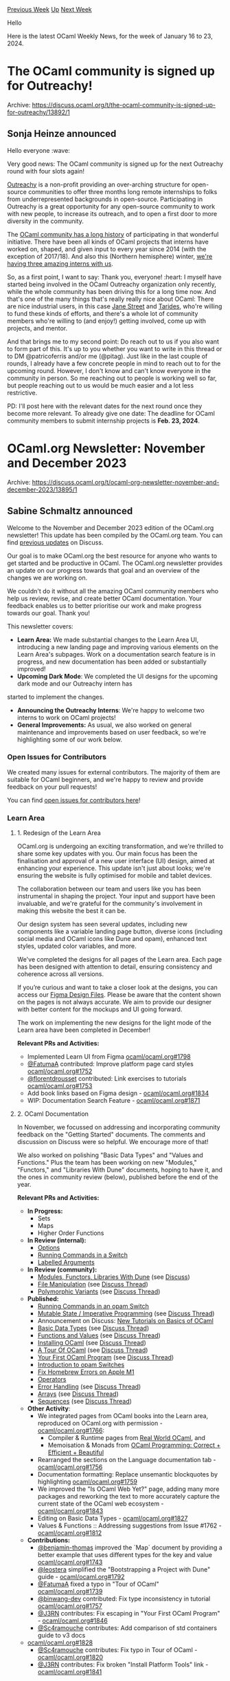 #+OPTIONS: ^:nil
#+OPTIONS: html-postamble:nil
#+OPTIONS: num:nil
#+OPTIONS: toc:nil
#+OPTIONS: author:nil
#+HTML_HEAD: <style type="text/css">#table-of-contents h2 { display: none } .title { display: none } .authorname { text-align: right }</style>
#+HTML_HEAD: <style type="text/css">.outline-2 {border-top: 1px solid black;}</style>
#+TITLE: OCaml Weekly News
[[https://alan.petitepomme.net/cwn/2024.01.16.html][Previous Week]] [[https://alan.petitepomme.net/cwn/index.html][Up]] [[https://alan.petitepomme.net/cwn/2024.01.30.html][Next Week]]

Hello

Here is the latest OCaml Weekly News, for the week of January 16 to 23, 2024.

#+TOC: headlines 1


* The OCaml community is signed up for Outreachy!
:PROPERTIES:
:CUSTOM_ID: 1
:END:
Archive: https://discuss.ocaml.org/t/the-ocaml-community-is-signed-up-for-outreachy/13892/1

** Sonja Heinze announced


Hello everyone :wave:

Very good news: The OCaml community is signed up for the next Outreachy round with four slots again!

[[https://www.outreachy.org/][Outreachy]] is a non-profit providing an over-arching structure for open-source
communities to offer three months long remote internships to folks from underrepresented backgrounds in
open-source. Participating in Outreachy is a great opportunity for any open-source community to work with new
people, to increase its outreach, and to open a first door to more diversity in the community.

The [[https://ocaml.org/outreachy][OCaml community has a long history]] of participating in that wonderful
initiative. There have been all kinds of OCaml projects that interns have worked on, shaped, and given input to
every year since 2014 (with the exception of 2017/18). And also this (Northern hemisphere) winter, [[https://discuss.ocaml.org/t/welcoming-our-new-outrechy-interns/13652][we're having
three amazing interns with us]].

So, as a first point, I want to say: Thank you, everyone! :heart: I myself have started being involved in the OCaml
Outreachy organization only recently, while the whole community has been driving this for a long time now. And
that's one of the many things that's really really nice about OCaml: There are nice industrial users, in this case
[[https://www.janestreet.com/][Jane Street]] and [[https://tarides.com/][Tarides]], who're willing to fund these kinds
of efforts, and there's a whole lot of community members who're willing to (and enjoy!) getting involved, come up
with projects, and mentor.

And that brings me to my second point: Do reach out to us if you also want to form part of this. It's up to you
whether you want to write in this thread or to DM @patricoferris and/or me (@pitag). Just like in the last couple
of rounds, I already have a few concrete people in mind to reach out to for the upcoming round. However, I don't
know and can't know everyone in the community in person. So me reaching out to people is working well so far, but
people reaching out to us would be much easier and a lot less restrictive.

PD: I'll post here with the relevant dates for the next round once they become more relevant. To already give one
date: The deadline for OCaml community members to submit internship projects is **Feb. 23, 2024**.
      



* OCaml.org Newsletter: November and December 2023
:PROPERTIES:
:CUSTOM_ID: 2
:END:
Archive: https://discuss.ocaml.org/t/ocaml-org-newsletter-november-and-december-2023/13895/1

** Sabine Schmaltz announced


Welcome to the November and December 2023 edition of the OCaml.org newsletter! This update has been compiled by the
OCaml.org team. You can find [[https://discuss.ocaml.org/tag/ocamlorg-newsletter][previous updates]] on Discuss.

Our goal is to make OCaml.org the best resource for anyone who wants to get started and be productive in OCaml. The
OCaml.org newsletter provides an update on our progress towards that goal and an overview of the changes we are
working on.

We couldn't do it without all the amazing OCaml community members who help us review, revise, and create better
OCaml documentation. Your feedback enables us to better prioritise our work and make progress towards our goal.
Thank you!

This newsletter covers:
- *Learn Area:* We made substantial changes to the Learn Area UI, introducing a new landing page and improving various elements on the Learn Area's subpages. Work on a documentation search feature is in progress, and new documentation has been added or substantially improved!
- *Upcoming Dark Mode*: We completed the UI designs for the upcoming dark mode and our Outreachy intern has
started to implement the changes.
- *Announcing the Outreachy Interns*: We're happy to welcome two interns to work on OCaml projects!
- *General Improvements:* As usual, we also worked on general maintenance and improvements based on user feedback, so we're highlighting some of our work below.

*** Open Issues for Contributors

We created many issues for external contributors. The majority of them are suitable for OCaml beginners, and we're
happy to review and provide feedback on your pull requests!

You can find [[https://github.com/ocaml/ocaml.org/issues?q=is%3Aissue+is%3Aopen+label%3A%22help+wanted%22+no%3Aassignee][open issues for contributors
here]]!

*** Learn Area

**** 1. Redesign of the Learn Area

OCaml.org is undergoing an exciting transformation, and we're thrilled to share some key updates with you. Our main
focus has been the finalisation and approval of a new user interface (UI) design, aimed at enhancing your
experience. This update isn't just about looks; we're ensuring the website is fully optimised for mobile and tablet
devices.

The collaboration between our team and users like you has been instrumental in shaping the project. Your input and
support have been invaluable, and we're grateful for the community's involvement in making this website the best it
can be.

Our design system has seen several updates, including new components like a variable landing page button, diverse
icons (including social media and OCaml icons like Dune and opam), enhanced text styles, updated color variables,
and more.

We've completed the designs for all pages of the Learn area. Each page has been designed with attention to detail,
ensuring consistency and coherence across all versions.

If you’re curious and want to take a closer look at the designs, you can access our [[https://www.figma.com/file/6BSOEqSsyQeulwLo2pjs9r/Untitled?type=design&node-id=0%3A1&mode=design&t=GwVxvrXItX7k8pP9-1][Figma Design
Files]].
Please be aware that the content shown on the pages is not always accurate. We aim to provide our designer with
better content for the mockups and UI going forward.

The work on implementing the new designs for the light mode of the Learn area have been completed in December!

*Relevant PRs and Activities:*
- Implemented Learn UI from Figma [[https://github.com/ocaml/ocaml.org/pull/1798][ocaml/ocaml.org#1798]]
- [[https://github/com/FatumaA][@FatumaA]] contributed: Improve platform page card styles [[https://github.com/ocaml/ocaml.org/pull/1752][ocaml/ocaml.org#1752]]
- [[https://github.com/florentdrousset][@florentdrousset]] contributed: Link exercises to tutorials [[https://github.com/ocaml/ocaml.org/pull/1753][ocaml/ocaml.org#1753]]
- Add book links based on Figma design - [[https://github.com/ocaml/ocaml.org/pull/1834][ocaml/ocaml.org#1834]]
- WIP: Documentation Search Feature - [[https://github.com/ocaml/ocaml.org/pull/1871][ocaml/ocaml.org#1871]]

**** 2. OCaml Documentation

In November, we focussed on addressing and incorporating community feedback on the "Getting Started" documents. The
comments and discussion on Discuss were so helpful. We encourage more of that!

We also worked on polishing "Basic Data Types" and "Values and Functions." Plus the team has been working on new
"Modules," "Functors," and "Libraries With Dune" documents, hoping to have it, and the ones in community review
(below), published before the end of the year.

*Relevant PRs and Activities:*

- *In Progress:*
  - Sets
  - Maps
  - Higher Order Functions
- *In Review (internal):*
  - [[https://github.com/ocaml/ocaml.org/pull/1800][Options]]
  - [[https://github.com/ocaml/ocaml.org/pull/1825][Running Commands in a Switch]]
  - [[https://github.com/ocaml/ocaml.org/pull/1881][Labelled Arguments]]
- *In Review (community):*
  - [[https://github.com/ocaml/ocaml.org/pull/1778][Modules, Functors, Libraries With Dune]] (see [[https://discuss.ocaml.org/t/draft-tutorials-on-modules-functors-and-libraries/][Discuss]])
  - [[https://github.com/ocaml/ocaml.org/pull/1400][File Manipulation]] (see [[https://discuss.ocaml.org/t/help-review-the-new-file-manipulation-tutorial-on-ocaml-org/12638][Discuss Thread]])
  - [[https://github.com/ocaml/ocaml.org/pull/1531][Polymorphic Variants]] (see [[https://discuss.ocaml.org/t/new-draft-tutorial-on-polymorphic-variants/13485][Discuss Thread]])
- *Published:*
  - [[https://github.com/ocaml/ocaml.org/pull/1825][Running Commands in an opam Switch]]
  - [[https://github.com/ocaml/ocaml.org/pull/1529][Mutable State / Imperative Programming]] (see [[https://discuss.ocaml.org/t/draft-tutorial-on-mutability-loops-and-imperative-programming/13504][Discuss Thread]])
  - Announcement on Discuss: [[https://discuss.ocaml.org/t/new-tutorials-on-basics-of-ocaml/13396][New Tutorials on Basics of OCaml]]
  - [[https://github.com/ocaml/ocaml.org/pull/1514][Basic Data Types]] (see [[https://discuss.ocaml.org/t/ocaml-org-tutorial-revamping-contd-basic-datatypes/12985][Discuss Thread]])
  - [[https://github.com/ocaml/ocaml.org/pull/1512][Functions and Values]] (see [[https://discuss.ocaml.org/t/ocaml-org-tutorial-revamping-cond-values-and-functions/13005][Discuss Thread]])
  - [[https://ocaml.org/docs/installing-ocaml][Installing OCaml]] (see [[https://discuss.ocaml.org/t/help-revamping-the-getting-started-tutorials-in-ocaml-org/12749][Discuss Thread]])
  - [[https://ocaml.org/docs/tour-of-ocaml][A Tour Of OCaml]] (see [[https://discuss.ocaml.org/t/help-revamping-the-getting-started-tutorials-in-ocaml-org/12749][Discuss Thread]])
  - [[https://ocaml.org/docs/your-first-program][Your First OCaml Program]] (see [[https://discuss.ocaml.org/t/help-revamping-the-getting-started-tutorials-in-ocaml-org/12749][Discuss Thread]])
  - [[https://ocaml.org/docs/opam-switch-introduction][Introduction to opam Switches]]
  - [[https://ocaml.org/docs/arm64-fix][Fix Homebrew Errors on Apple M1]]
  - [[https://ocaml.org/docs/operators][Operators]]
  - [[https://ocaml.org/docs/error-handling][Error Handling]] (see [[https://discuss.ocaml.org/t/ann-new-get-started-documentation-on-ocaml-org/13269][Discuss Thread]])
  - [[https://ocaml.org/docs/arrays][Arrays]] (see [[https://discuss.ocaml.org/t/feedback-needed-new-arrays-tutorial-on-ocaml-org/12683][Discuss Thread]])
  - [[https://ocaml.org/docs/sequences][Sequences]] (see [[https://discuss.ocaml.org/t/creating-a-tutorial-on-sequences/12091][Discuss Thread]])
- *Other Activity*:
    - We integrated pages from OCaml books into the Learn area, reproduced on OCaml.org with permission - [[https://github.com/ocaml/ocaml.org/pull/1766][ocaml/ocaml.org#1766]]:
        - Compiler & Runtime pages from [[https://dev.realworldocaml.org/][Real World OCaml]], and
        - Memoisation & Monads from [[https://cs3110.github.io/textbook/cover.html][OCaml Programming: Correct + Efficient + Beautiful]]
    - Rearranged the sections on the Language documentation tab - [[https://github.com/ocaml/ocaml.org/pull/1756][ocaml/ocaml.org#1756]]
    - Documentation formatting: Replace unsemantic blockquotes by highlighting [[https://github.com/ocaml/ocaml.org/pull/1759][ocaml/ocaml.org#1759]]
    - We improved the "Is OCaml Web Yet?" page, adding many more packages and reworking the text to more accurately capture the current state of the OCaml web ecosystem - [[https://github.com/ocaml/ocaml.org/pull/1843][ocaml/ocaml.org#1843]]
    - Editing on Basic Data Types - [[https://github.com/ocaml/ocaml.org/pull/1827][ocaml/ocaml.org#1827]]
    - Values & Functions :: Addressing suggestions from Issue #1762 - [[https://github.com/ocaml/ocaml.org/pull/1812][ocaml/ocaml.org#1812]]
- *Contributions:*
    - [[https://github.com/benjamin-thomas][@benjamin-thomas]] improved the `Map` document by providing a better example that uses different types for the key and value [[https://github.com/ocaml/ocaml.org/pull/1743][ocaml/ocaml.org#1743]]
    - [[https://github.com/leostera][@leostera]] simplified the "Bootstrapping a Project with Dune" guide - [[https://github.com/ocaml/ocaml.org/pull/1792][ocaml/ocaml.org#1792]]
    - [[https://github/com/FatumaA][@FatumaA]] fixed a typo in "Tour of OCaml" [[https://github.com/ocaml/ocaml.org/pull/1739][ocaml/ocaml.org#1739]]
    - [[https://github.com/binwang-dev][@binwang-dev]] contributed: Fix type inconsistency in tutorial [[https://github.com/ocaml/ocaml.org/pull/1757][ocaml/ocaml.org#1757]]
    - [[https://github.com/J3RN][@J3RN]] contributes: Fix escaping in "Your First OCaml Program" - [[https://github.com/ocaml/ocaml.org/pull/1846][ocaml/ocaml.org#1846]]
    - [[https://github.com/Sc4ramouche][@Sc4ramouche]] contributes: Add comparison of std containers guide to v3 docs
- [[https://github.com/ocaml/ocaml.org/pull/1828][ocaml/ocaml.org#1828]]
    - [[https://github.com/Sc4ramouche][@Sc4ramouche]] contributes: Fix typo in Tour of OCaml - [[https://github.com/ocaml/ocaml.org/pull/1820][ocaml/ocaml.org#1820]]
    - [[https://github.com/J3RN][@J3RN]] contributes: Fix broken "Install Platform Tools" link - [[https://github.com/ocaml/ocaml.org/pull/1841][ocaml/ocaml.org#1841]]

We started opening issues marked with "help wanted" to enable external contributors to help improve the docs. The
response has been overwhelmingly positive, and we're thrilled to keep this up and make the OCaml documentation
truly great with your help!

*** Upcoming Dark Mode

In December, [[https://github.com/oyenuga17][oyenuga17]] started to implement the new dark mode on OCaml.org. Plans
are to complete and activate the dark mode based on browser / operating system preferences by early March.

We continuously merge small patches into ocaml.org, and you can take a look at completed dark mode pages on
https://staging.ocaml.org. We placed a button at the bottom of the page to toggle the dark mode on staging (this is
not going to be released, it is only a means for us to review the dark mode pages).

*Relevant Activities and PRs:*
- Implement dark mode on learn area landing page - [[https://github.com/ocaml/ocaml.org/pull/1836][ocaml/ocaml.org#1836]]
- UI design for dark mode on all OCaml.org pages, and resulting Design System changes

*** Announcing the Outreachy Interns

In November, we reviewed and rated the Outreachy contributions for the dark mode project and the GUI project and
selected the two interns. [[https://github.com/oyenuga17][@oyenuga17]] is working with the OCaml.org team on
implementing the dark mode, while [[https://github.com/IdaraNabuk][@IdaraNabuk]] has been selected for the GUI
project. Congratulations [[https://github.com/IdaraNabuk][@IdaraNabuk]] and
[[https://github.com/oyenuga17][@oyenuga17]]!

Since the Outreachy application period ended in October, we list all the remaining pull requests done on Outreachy
Issues in the "General Improvements" section below.

*** General Improvements

*Most Important Changes TLDR*:
- There's now a self-hosted Plausible.io instance for OCaml.org, accessible at https://plausible.ci.dev/ocaml.org!
- You can see the different OCaml teams (Compiler, Platform, Packaging, Infrastructure, OCaml.org) and the maintainers of relevant repositories at the new governance page at https://ocaml.org/governance!
- The OCaml Logo now has a dedicated page at https://ocaml.org/logo!
- We’re now displaying a package's README on the package overview page.
- You can now [[https://github.com/ocaml/ocaml.org/blob/main/CONTRIBUTING.md#content-upcoming_event][list upcoming events]] with date and time on https://ocaml.org/community.
- OCaml.org now has social media images, so that sharing OCaml.org links looks nicer.

Many thanks go out to the many contributors who helped improve OCaml.org in November and December. Find them listed
below!

*Relevant PRs and Activities:*
- Features / Improvements:
  - Added a governance page that lists the maintainers and dev meetings of the compiler, all the projects of the OCaml Platform, and the ocaml.org infrastructure - [[https://github.com/ocaml/ocaml.org/pull/1239][ocaml/ocaml.org#1239]]
  - [[https://github.com/IdaraNabuk][@IdaraNabuk]] contributed: Added the ability to record upcoming events to the community page - [[https://github.com/ocaml/ocaml.org/pull/1717][ocaml/ocaml.org#1717]]
  - [[https://github.com/Girish-Jangam][@Girish-Jangam]] contributed: Added a page for the OCaml logo - [[https://github.com/ocaml/ocaml.org/pull/1711][ocaml/ocaml.org#1711]]
  - Add ability to disable an OCaml Planet source / fix scraper and scrape missing planet posts - [[https://github.com/ocaml/ocaml.org/pull/1734][ocaml/ocaml.org#1734]]
  - [[https://github.com/leostera][@leostera]] contributed: Package search UX improvements - [[https://github.com/ocaml/ocaml.org/pull/1691][ocaml/ocaml.org#1691]]
    - Added an OpenSearch manifest, so you can add the OCaml packages search to your browser search bar
    - Made search input in main navbar gain tab-focus earlier
    - Set tabindex="1" for the in-package search input on the package documentation page
    - Autofocus the search inupt on the package search results page
  - [[https://github.com/mays4][@mays4]] contributed: Add links to CONTRIBUTING.md for all data items that can be contributed - [[https://github.com/ocaml/ocaml.org/pull/1682][ocaml/ocaml.org#1682]]
  - [[https://github.com/m-spitfire][@m-spitfire]] contributed: Entries on the changelog page are now paginated - [[https://github.com/ocaml/ocaml.org/pull/1751][ocaml/ocaml.org#1751]]
  - Add missing social media images to OCaml.org HTML metadata. Now, posts shared on social media have the OCaml logo as image, which is much better than having no image - [[https://github.com/ocaml/ocaml.org/pull/1784][ocaml/ocaml.org#1784]]
  - We're now displaying a package's README on the package overview page. This was part of one of the design options from the package area redesign earlier this year. However, it wasn't entirely clear that this was the right thing to do. More confirmation came up in terms of people asking for this, so we did it. - [[https://github.com/ocaml/ocaml.org/pull/1832][ocaml/ocaml.org#1832]]
  - Update to Tailwind CSS 3.3.6 - [[https://github.com/ocaml/ocaml.org/pull/1850][ocaml/ocaml.org#1850]]
  - Added table of contents to jump to individual sections on "Is OCaml Web yet" - [[https://github.com/ocaml/ocaml.org/pull/1849][ocaml/ocaml.org#1849]]
  - [[https://github.com/RWUBAKWANAYO][@RWUBAKWANAYO]] contributed: Improved responsive layout on releases page - [[https://github.com/ocaml/ocaml.org/pull/1716][ocaml/ocaml.org#1716]]
  - [[https://github.com/kiyov09][@kiyov09]] contributed: Reduced the number of news items in the blog page to have a similar height to the OCaml Planet column - [[https://github.com/ocaml/ocaml.org/pull/1754][ocaml/ocaml.org#1754]]
  - [[https://github.com/oyenuga17][@oyenuga17]] contributed: Improved responsive collapsing of the table on the papers page - [[https://github.com/ocaml/ocaml.org/pull/1741][ocaml/ocaml.org#1741]]
- Bugfixes:
  - Adjust CSS order of elements of main nav, starting from 0 - [[https://github.com/ocaml/ocaml.org/pull/1745][ocaml/ocaml.org#1745]]
  - Set correct background color on learn tabs select element - [[https://github.com/ocaml/ocaml.org/pull/1746][ocaml/ocaml.org#1746]]
  - [[https://github.com/Solar-Rays][@Solar-Rays]] contributed: Remove links from outreachy project description to prevent overflow - [[https://github.com/ocaml/ocaml.org/pull/1764][ocaml/ocaml.org#1764]]
  - Patch upstream dependency `river` to fall back to feed entry's `id` if `links` tag does not exist. This allows more feeds to be scraped successfully. - [[https://github.com/tarides/river/pull/11][tarides/river#11]]
  - Added missing Code of Conduct Route - [[https://github.com/ocaml/ocaml.org/pull/1781][ocaml/ocaml.org#1781]]
  - Added missing 'Platform Tools' link in footer - [[https://github.com/ocaml/ocaml.org/pull/1788][ocaml/ocaml.org#1788]]
  - [[https://github.com/AndroGenius-codes][@AndroGenius-codes]] contributed: Fixed a bug in pagination where the page number "1" was displayed twice when all the results would fit on a single page - [[https://github.com/ocaml/ocaml.org/pull/1729][ocaml/ocaml.org#1729]]
  - [[https://github.com/Demmythetechie][@Demmythetechie]] contributed: Add `word-wrap: break-word` to the Tailwind Typography prose class to prevent long URLs in content areas from overflowing - [[https://github.com/ocaml/ocaml.org/pull/1722][ocaml/ocaml.org#1722]]
  - [[https://github.com/AndroGenius-codes][@AndroGenius-codes]] contributed: Shorten text on Outreachy Projects link on the community page to prevent overflow - [[https://github.com/ocaml/ocaml.org/pull/1749][ocaml/ocaml.org#1749]]
  - [[https://github.com/oyenuga17][@oyenuga17]] contributed: Render search query as input value on the papers page and the releases page - [[https://github.com/ocaml/ocaml.org/pull/1747][ocaml/ocaml.org#1747]]
  - [[https://github/com/FatumaA][@FatumaA]] contributed: Added spacing below "See All Releases" button on homepage - [[https://github.com/ocaml/ocaml.org/pull/1740][ocaml/ocaml.org#1740]]
  - [[https://github.com/RWUBAKWANAYO][@RWUBAKWANAYO]] contributed: Resolve text styling issue in release list headers [[https://github.com/ocaml/ocaml.org/pull/1773][ocaml/ocaml.org#1773]]
  - [[https://github.com/kevanantha][@kevanantha]] contributed: Fix invalid link for exercises [[https://github.com/ocaml/ocaml.org/pull/1802][ocaml/ocaml.org#1802]]
- Other:
  - [[https://github.com/oyenuga17][@oyenuga17]] contributed: Replaced dependency `omd` with `cmarkit` - [[https://github.com/ocaml/ocaml.org/pull/1642][ocaml/ocaml.org#1642]]. Thanks for this excellent and challenging contribution!
  - Remove Yoshi tool - [[https://github.com/ocaml/ocaml.org/pull/1735][ocaml/ocaml.org#1735]]
  - Removed dream-dashboard, it was replaced a self-hosted plausible.io instance - [[https://github.com/ocaml/ocaml.org/pull/1736][ocaml/ocaml.org#1736]]
  - Rename Tutorials->Documentation in meta title of Learn Area - [[https://github.com/ocaml/ocaml.org/pull/1789][ocaml/ocaml.org#1789]]
- Content:
  - Added "Introduction to Functional Programming and the Structure of Programming Languages using OCaml" to the books section - [[https://github.com/ocaml/ocaml.org/pull/1744][ocaml/ocaml.org#1744]]
  - Added the changelog for opam.2.2.0~alpha3 - [[https://github.com/ocaml/ocaml.org/pull/1771][ocaml/ocaml.org#1771]]
  - Update title of Platform Roadmap document to 'OCaml Platform Roadmap' - [[https://github.com/ocaml/ocaml.org/pull/1790][ocaml/ocaml.org#1790]]
  - Add some feeds to the OCaml Planet - [[https://github.com/ocaml/ocaml.org/pull/1779][ocaml/ocaml.org#1779]]
  - Added "Practical OCaml" blog to the Planet - [[https://github.com/ocaml/ocaml.org/pull/1806][ocaml/ocaml.org#1806]]
  - [[https://github.com/caisar-platform][@caisar-platform]] contributed: Fix broken link in CEA Research Engineer offer. [[https://github.com/ocaml/ocaml.org/pull/1787][ocaml/ocaml.org#1787]]
  - [[https://github.com/KihongHeo][@KihongHeo]] contributed: Add KAIST as an academic institution [[https://github.com/ocaml/ocaml.org/pull/1791][ocaml/ocaml.org#1791]]
  - [[https://github.com/hetzenmat][@hetzenmat]] contributes: Fix wrong release date for 5.1.1 - [[https://github.com/ocaml/ocaml.org/pull/1858][ocaml/ocaml.org#1858]]
  - [[https://github.com/zapashcanon][@zapashcanon]] contributes: Fix order of presentations - [[https://github.com/ocaml/ocaml.org/pull/1859][ocaml/ocaml.org#1859]]
  - [[https://github.com/oyenuga17][@oyenuga17]] contributes: add outreachy blog | introduce yourself - [[https://github.com/ocaml/ocaml.org/pull/1848][ocaml/ocaml.org#1848]]
  - [[https://github.com/IdaraNabuk][@IdaraNabuk]] contributed: Add Outreachy Blog Post to OCaml Planet [[https://github.com/ocaml/ocaml.org/pull/1878][ocaml/ocaml.org#1878]]
  - Added 'Retrofitting Parallelism onto OCaml' paper - [[https://github.com/ocaml/ocaml.org/pull/1875][ocaml/ocaml.org#1875]]
      



* Discussions on the future of the opam repository
:PROPERTIES:
:CUSTOM_ID: 3
:END:
Archive: https://discuss.ocaml.org/t/discussions-on-the-future-of-the-opam-repository/13898/1

** Raphaël Proust announced


The [[https://github.com/ocaml/opam-repository/][default opam repository]] has been getting larger and larger with an
ever increasing number of packages. This is somewhat of a good sign for the active community of OCaml developers.
But it is also a challenge for its use, for its maintenance, and for the execution of its CI.

A discussion on the future of the opam repository is happening and we (the opam repository maintainers) would like
to invite OCaml developers at large to participate.

You can read the dedicated github issue [[https://github.com/ocaml/opam-repository/issues/23789][Requests for comments: how does opam-repository
scale?]] and share opinions there.

You can also join the public meeting held Wednesday 2024-01-24 at 14:00 GMT on
https://meet.jit.si/opam-repo-meeting.

Please do prefer the issue (rather than this thread) to discuss the issue (to keep the discussion in a central
location).
      



* dune 3.13
:PROPERTIES:
:CUSTOM_ID: 4
:END:
Archive: https://discuss.ocaml.org/t/ann-dune-3-13/13911/1

** Etienne Millon announced


We're happy to announce that Dune 3.13.0 is now available.
This feature is packed with fixes and new features that you can find in the changelog.

There are a few new features that we would like to specially highlight.

*** Generate Conflicts File for Menhir Grammars ([[https://github.com/ocaml/dune/pull/9512][#9512]], [[https://github.com/nojb][@nojb]])

When ~menhir~ is used to generate code from ~.mly~ files, there are sometimes issues with the grammar itself, such
as shift-reduce conflicts.

Menhir has an option to generate a "conflicts" file using its ~--explain~ flag, but until now this was not exposed
by Dune. Starting from this version, this file will be generated automatically to help developers debug their
grammars.

*** Cached Directory Targets ([[https://github.com/ocaml/dune/pull/9535][#9535]], [[https://github.com/rleshchinskiy][@rleshchinskiy]])

Dune's global cache is a way to save the result of intermediate build results, even across projects. Previously, it
would only work with file targets. With this change, it now supports Dune's experimental directory targets.

*** Dynamic Module List ([[https://github.com/ocaml/dune/pull/9578][#9578]], [[https://github.com/nojb][@nojb]])

In several places in the Dune language, it is possible to pass a list of modules. For example in a ~(library)~
stanza, if for some reason the default of picking all the source files in the current directory is not the right
thing to do, it is possible to pass ~(module A B C)~ to only attach these modules to the library.

An important limitation has been that the list of modules needed to be static: written as is in the ~dune~ file.
This limitation has now been lifted and it is possible to use ~(:include)~ or ~%{read-lines:file}~ in this field
and similar ones.

LexiFi's use case is a system of static plug-ins: a program is extended by selecting which modules are linked to
the application core. This list of modules can now be emitted by a generator that reads a configuration file.

Previously, this required using OCaml syntax for the ~dune~ file, which has several issues, including
incompatibility with features like ~(include_subdirs)~ and poor performance because Dune does not know the
dependencies of the generator and needs to re-run the build more times than necessary.

Here is the full changelog:

*** Added
- Add command ~dune cache clear~ to completely delete all traces of the Dune
  cache. (#8975, @nojb)
- Allow to disable Coq 0.8 deprecation warning (#9439, @ejgallego)
- Allow ~OCAMLFIND_TOOLCHAIN~ to be set per context in the workspace file
  through the ~env~ stanza. (#9449, @rgrinberg)
- Menhir: generate ~.conflicts~ file by default. Add new field to the
  ~(menhir)~ stanza to control the generation of this file: ~(explain <blang
  expression>)~. Introduce ~(menhir (flags ...) (explain ...))~ field in the
  ~(env)~ stanza, delete ~(menhir_flags)~ field. All changes are guarded under
  a new version of the Menhir extension, 3.0. (#9512, @nojb)
- Directory targets can now be cached. (#9535, @rleshchinskiy)
- It is now possible to use special forms such as ~(:include)~ and variables
  ~%{read-lines:}~ in ~(modules)~ and similar fields. Note that the
  dependencies introduced in this way (ie the files being read) must live in a
  different directory than the stanza making use of them. (#9578, @nojb)
- Remove warning 30 from default set for projects where dune lang is at least
  3.13 (#9568, @gasche)
- Add ~coqdoc_flags~ field to ~coq~ field of ~env~ stanza allowing the setting
  of workspace-wide defaults for ~coqdoc_flags~. (#9280, fixes #9139, @Alizter)
- ctypes: fix an error where ~(ctypes)~ with no ~(function_description)~ would
  cause an error trying refer to a nonexistent ~_stubs.a~ dependency (#9302,
  fix #9300, @emillon)

*** Changed
- Check that package names in ~(depends)~ and related fields in ~dune-project~
  are well-formed. (#9472, fixes #9270, @ElectreAAS)

*** Fixed
- Do not ignore ~(formatting ..)~ settings in context or workspace files
  (#8447, @rgrinberg)
- Fixed a bug where Dune was incorrectly parsing the output of coqdep when it
  was escaped, as is the case on Windows. (#9231, fixes #9218, @Alizter)
- Copying mode for sandboxes will now follow symbolic links (#9282, @rgrinberg)
- Forbid the empty ~(binaries ..)~ field in the ~env~ stanza in the workspace
  file unless language version is at least 3.2. (#9309, @rgrinberg)
- [coq] Fix bug in computation of flags when composed with boot theories.
  (#9347, fixes #7909, @ejgallego)
- Fixed a bug where the ~(select)~ field of the ~(libraries)~ field of the
  ~(test)~ stanza wasn't working properly. (#9387, fixes #9365, @Alizter)
- Fix handling of the ~PATH~ argument to ~dune init proj NAME PATH~. An
  intermediate directory called ~NAME~ is no longer created if ~PATH~ is
  supplied, so ~dune init proj my_project .~ will now initialize a project in
  the current working directory. (#9447, fixes #9209, @shonfeder)
- Experimental doc rules: Correctly handle the case when a package depends upon
  its own sublibraries (#9461, fixes #9456, @jonludlam)
- Resolve various public binaries to their build location, rather than to where
  they're copied in the ~_build/install~ directory (#9496, fixes #7908,
  @rgrinberg).
- Correctly ignore warning flags in vendored projects (#9515, @rgrinberg)
- Use watch exclusions in watch mode on MacOS (#9643, fixes #9517,
  @PoorlyDefinedBehaviour)
- Fix merlin configuration for ~(include_subdirs qualified)~ modules (#9659,
  fixes #8297, @rgrinberg)
- Fix handling of ~enabled_if~ in binary install stanzas. Previously, we'd
  ignore the result of ~enabled_if~ when evaluating ~%{bin:..}~ (#9707,
  @rgrinberg)
      



* opam 2.2.0~beta1
:PROPERTIES:
:CUSTOM_ID: 5
:END:
Archive: https://discuss.ocaml.org/t/ann-opam-2-2-0-beta1/13913/1

** Kate announced


On behalf of the opam dev team, I’m happy to announce the first beta release of opam 2.2.0.

*** What’s new in this beta?

- ~opam init~ on Windows now requires you to choose which Git to use. Git for Windows is now recommended by default, though Cygwin's Git can of course still be used. See the blog post linked below for more info on why choose one over the other.
- when compiling opam on Windows with MinGW, the resulting opam binary now contains ~libstdc++~ instead of requiring the DLL to be distributed alongside it or to be present in the environment during compilation
- fix ~opam env~ containing carriage return on Cygwin - ~eval $(opam env)~ now works from a Cygwin bash terminal
- as well as a bunch of bug fixes and improvements

You’ll find these features presented in the [[https://opam.ocaml.org/blog/opam-2-2-0-beta1/][blog post]], and for
some extra details you can take a look at the [[https://github.com/ocaml/opam/releases/tag/2.2.0-beta1][release
note]] or the
[[https://github.com/ocaml/opam/blob/2.2.0-beta1/CHANGES][changelog]].

We encourage you to try out this beta release, instructions are detailed in the [[https://opam.ocaml.org/blog/opam-2-2-0-beta1][blog
post]], in particular [[https://opam.ocaml.org/blog/opam-2-2-0-beta1/#How-to-Test-opam-on-Windows][if you're using
Windows]] for which we provide a – /still
experimental/ – pre-built binary.

On Unix-like systems though, to upgrade, simply run:
#+begin_example
bash -c "sh <(curl -fsSL https://raw.githubusercontent.com/ocaml/opam/master/shell/install.sh) --version
2.2.0~beta1"
#+end_example

Happy hacking,
*<> <> The opam team <> <>* :camel:
      



* Zipc 0.1.0
:PROPERTIES:
:CUSTOM_ID: 6
:END:
Archive: https://discuss.ocaml.org/t/ann-zipc-0-1-0/13388/2

** Daniel Bünzli announced


Zipc 0.2.0 has been [[https://github.com/ocaml/opam-repository/pull/25105][released]] to the opam-repository.

It provides a few encoding bug fixes courtesy of Valentin Gatien-Baron's investigations on round tripping ~docx~
files with ~zipc~.

He also suggested not to ignore ~zip~'s declared metadata about decompression size to allow clients to easily cap
memory consumption for decoding untrusted zip files (breaking change).

The details are in the [[https://github.com/dbuenzli/zipc/blob/fa4bbfe4e70119665f39769bec9cfac9e0729304/CHANGES.md#v020-2024-01-22-la-forclaz-vs][release
notes]]
and many thanks to him.
      



* Other OCaml News
:PROPERTIES:
:CUSTOM_ID: 7
:END:
** From the ocaml.org blog


Here are links from many OCaml blogs aggregated at [[https://ocaml.org/blog/][the ocaml.org blog]].

- [[https://idaranabuk.com/blog/everyone_struggles][Outreachy Blog: Everyone Struggles]]
- [[https://idaranabuk.com/blog/ocaml_community][The OCaml Community]]
- [[https://tarides.com/blog/2024-01-17-what-are-data-races-and-do-they-threaten-your-business][What are Data Races? And do They Threaten Your Business?]]
- [[https://priver.dev/blog/functional-programming/concepts-of-functional-programming/][Concepts of Functional Programming]]
      



* Old CWN
:PROPERTIES:
:UNNUMBERED: t
:END:

If you happen to miss a CWN, you can [[mailto:alan.schmitt@polytechnique.org][send me a message]] and I'll mail it to you, or go take a look at [[https://alan.petitepomme.net/cwn/][the archive]] or the [[https://alan.petitepomme.net/cwn/cwn.rss][RSS feed of the archives]].

If you also wish to receive it every week by mail, you may subscribe to the [[https://sympa.inria.fr/sympa/info/caml-list][caml-list]].

#+BEGIN_authorname
[[https://alan.petitepomme.net/][Alan Schmitt]]
#+END_authorname
